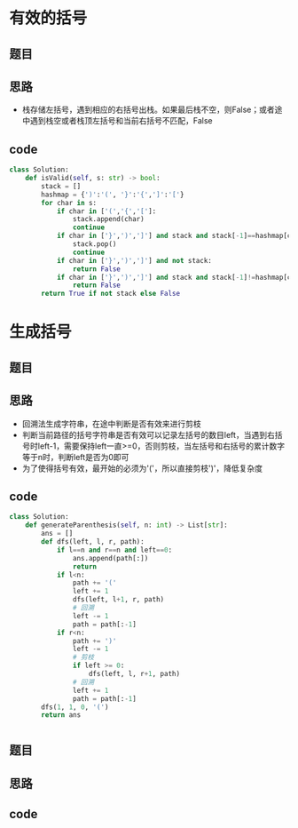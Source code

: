 * 有效的括号
** 题目
#+DOWNLOADED: file:/var/folders/73/53s3wczx1l32608prn_fdgrm0000gn/T/TemporaryItems/（screencaptureui正在存储文稿，已完成68）/截屏2020-07-15 下午4.54.16.png @ 2020-07-15 16:54:18
[[file:Screen-Pictures/%E6%9C%89%E6%95%88%E7%9A%84%E6%8B%AC%E5%8F%B7/2020-07-15_16-54-18_%E6%88%AA%E5%B1%8F2020-07-15%20%E4%B8%8B%E5%8D%884.54.16.png]]
** 思路
+ 栈存储左括号，遇到相应的右括号出栈。如果最后栈不空，则False；或者途中遇到栈空或者栈顶左括号和当前右括号不匹配，False
** code
 #+BEGIN_SRC python
class Solution:
    def isValid(self, s: str) -> bool:
        stack = []
        hashmap = {')':'(', '}':'{',']':'['}
        for char in s:
            if char in ['(','{','[']:
                stack.append(char)
                continue
            if char in ['}',')',']'] and stack and stack[-1]==hashmap[char]:
                stack.pop()
                continue
            if char in ['}',')',']'] and not stack:
                return False
            if char in ['}',')',']'] and stack and stack[-1]!=hashmap[char]:
                return False
        return True if not stack else False
 #+END_SRC
* 生成括号
** 题目
#+DOWNLOADED: file:/var/folders/73/53s3wczx1l32608prn_fdgrm0000gn/T/TemporaryItems/（screencaptureui正在存储文稿，已完成69）/截屏2020-07-15 下午4.57.03.png @ 2020-07-15 16:57:04
[[file:Screen-Pictures/%E7%94%9F%E6%88%90%E6%8B%AC%E5%8F%B7/2020-07-15_16-57-04_%E6%88%AA%E5%B1%8F2020-07-15%20%E4%B8%8B%E5%8D%884.57.03.png]]
** 思路
+ 回溯法生成字符串，在途中判断是否有效来进行剪枝
+ 判断当前路径的括号字符串是否有效可以记录左括号的数目left，当遇到右括号时left-1，需要保持left一直>=0，否则剪枝，当左括号和右括号的累计数字等于n时，判断left是否为0即可
+ 为了使得括号有效，最开始的必须为'('，所以直接剪枝')'，降低复杂度
** code
 #+BEGIN_SRC python
class Solution:
    def generateParenthesis(self, n: int) -> List[str]:
        ans = []
        def dfs(left, l, r, path):
            if l==n and r==n and left==0:
                ans.append(path[:])
                return
            if l<n:
                path += '('
                left += 1
                dfs(left, l+1, r, path)
                # 回溯
                left -= 1
                path = path[:-1]
            if r<n:
                path += ')'
                left -= 1
                # 剪枝
                if left >= 0:
                    dfs(left, l, r+1, path)
                # 回溯
                left += 1
                path = path[:-1]
        dfs(1, 1, 0, '(')
        return ans
 #+END_SRC
* 
** 题目
** 思路
** code
 #+BEGIN_SRC python

 #+END_SRC
